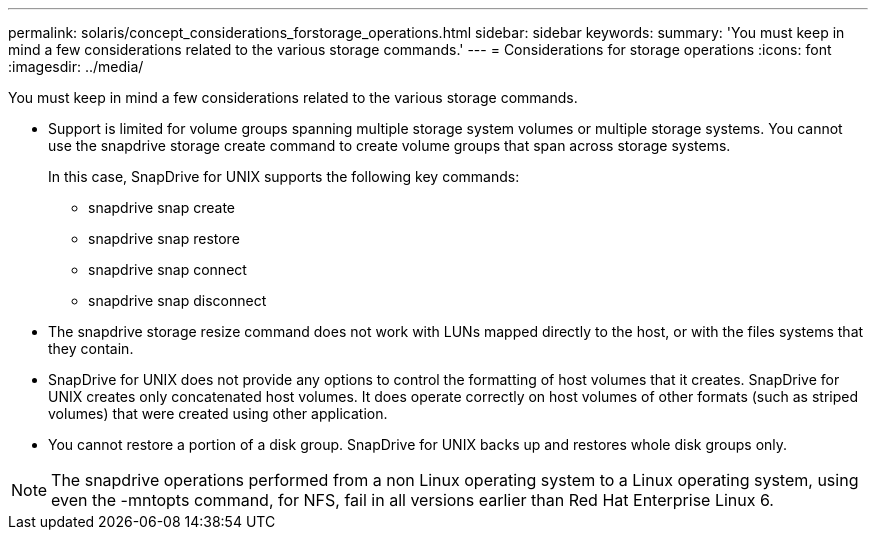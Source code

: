 ---
permalink: solaris/concept_considerations_forstorage_operations.html
sidebar: sidebar
keywords: 
summary: 'You must keep in mind a few considerations related to the various storage commands.'
---
= Considerations for storage operations
:icons: font
:imagesdir: ../media/

[.lead]
You must keep in mind a few considerations related to the various storage commands.

* Support is limited for volume groups spanning multiple storage system volumes or multiple storage systems. You cannot use the snapdrive storage create command to create volume groups that span across storage systems.
+
In this case, SnapDrive for UNIX supports the following key commands:

 ** snapdrive snap create
 ** snapdrive snap restore
 ** snapdrive snap connect
 ** snapdrive snap disconnect

* The snapdrive storage resize command does not work with LUNs mapped directly to the host, or with the files systems that they contain.
* SnapDrive for UNIX does not provide any options to control the formatting of host volumes that it creates. SnapDrive for UNIX creates only concatenated host volumes. It does operate correctly on host volumes of other formats (such as striped volumes) that were created using other application.
* You cannot restore a portion of a disk group. SnapDrive for UNIX backs up and restores whole disk groups only.

NOTE: The snapdrive operations performed from a non Linux operating system to a Linux operating system, using even the -mntopts command, for NFS, fail in all versions earlier than Red Hat Enterprise Linux 6.

